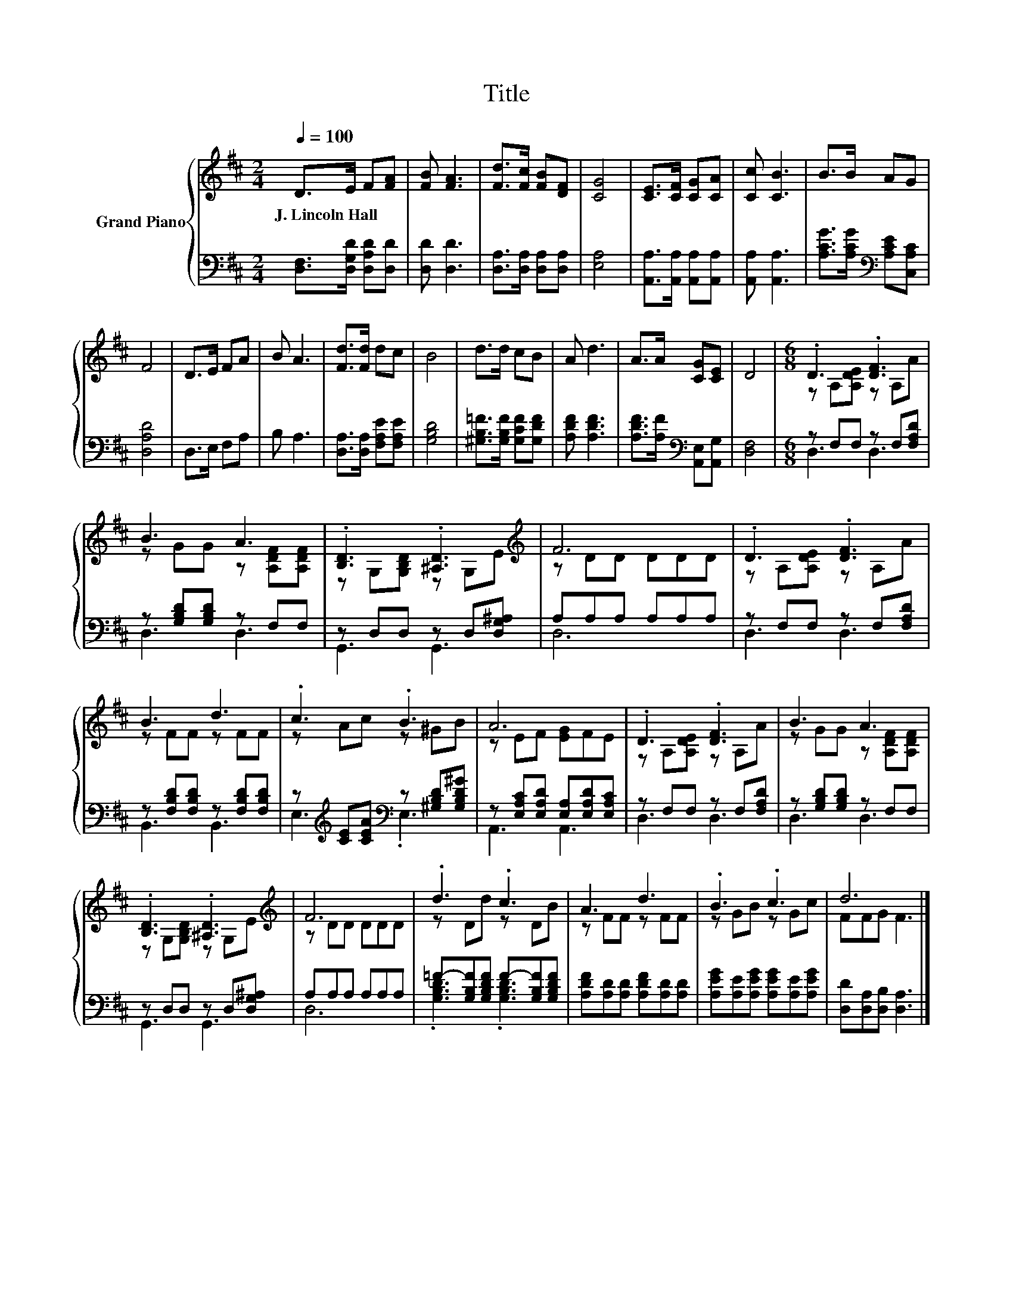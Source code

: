 X:1
T:Title
%%score { ( 1 3 ) | ( 2 4 ) }
L:1/8
Q:1/4=100
M:2/4
K:D
V:1 treble nm="Grand Piano"
V:3 treble 
V:2 bass 
V:4 bass 
V:1
 D>E F[FA] | [FB] [FA]3 | [Fd]>[Fc] [FB][DF] | [CG]4 | [CE]>[CF] [CG][CA] | [Cc] [CB]3 | B>B AG | %7
w: J.~Lincoln~Hall * * *|||||||
 F4 | D>E FA | B A3 | [Fd]>[Fd] dc | B4 | d>d cB | A d3 | A>A [CG][CE] | D4 |[M:6/8] .D3 .[DF]3 | %17
w: ||||||||||
 B3 A3 | .[B,D]3 .[^A,D]3[K:treble] | F6 | .D3 .[DF]3 | B3 d3 | .c3 .B3 | A6 | .D3 .[DF]3 | B3 A3 | %26
w: |||||||||
 .[B,D]3 .[^A,D]3[K:treble] | F6 | .d3 .c3 | A3 d3 | .B3 .c3 | d6 |] %32
w: ||||||
V:2
 [D,F,]>[D,G,D] [D,A,D][D,D] | [D,D] [D,D]3 | [D,A,]>[D,A,] [D,A,][D,A,] | [E,A,]4 | %4
 [A,,A,]>[A,,A,] [A,,A,][A,,A,] | [A,,A,] [A,,A,]3 | [A,CG]>[A,CG][K:bass] [A,CE][C,A,C] | %7
 [D,A,D]4 | D,>E, F,A, | B, A,3 | [D,A,]>[D,A,] [F,A,E][F,A,E] | [G,B,D]4 | %12
 [^G,B,=F]>[G,B,F] [G,CF][G,DF] | [A,DF] [A,DF]3 | [A,DF]>[A,F][K:bass] [A,,E,][A,,G,] | [D,F,]4 | %16
[M:6/8] z F,F, z F,[F,A,D] | z [G,B,D][G,B,D] z F,F, | z D,D, z D,[D,G,^A,] | A,A,A, A,A,A, | %20
 z F,F, z F,[F,A,D] | z [F,B,D][F,B,D] z [F,B,D][F,B,D] | %22
 z[K:treble] [CE][CEA][K:bass] z [^G,B,D][G,B,D^G] | z [E,A,C][E,A,D] [E,A,][E,A,D][E,A,C] | %24
 z F,F, z F,[F,A,D] | z [G,B,D][G,B,D] z F,F, | z D,D, z D,[D,G,^A,] | A,A,A, A,A,A, | %28
 =F-[G,B,F][G,B,DF] F-[G,B,F][G,B,DF] | [A,DF][A,D][A,D] [A,DF][A,D][A,D] | %30
 [A,EG][A,E][A,EG] [A,EG][A,E][A,EG] | [D,D][D,A,][D,B,] [D,A,]3 |] %32
V:3
 x4 | x4 | x4 | x4 | x4 | x4 | x4 | x4 | x4 | x4 | x4 | x4 | x4 | x4 | x4 | x4 | %16
[M:6/8] z A,[A,DE] z A,A | z GG z [A,DF][A,DF] | z G,[G,B,D] z G,[K:treble]E | z DD DDD | %20
 z A,[A,DE] z A,A | z FF z FF | z Ac z ^GB | z EF [EG]FE | z A,[A,DE] z A,A | z GG z [A,DF][A,DF] | %26
 z G,[G,B,D] z G,[K:treble]E | z DD DDD | z Dd z DB | z FF z FF | z GB z Gc | FFG F3 |] %32
V:4
 x4 | x4 | x4 | x4 | x4 | x4 | x2[K:bass] x2 | x4 | x4 | x4 | x4 | x4 | x4 | x4 | x2[K:bass] x2 | %15
 x4 |[M:6/8] D,3 D,3 | D,3 D,3 | G,,3 G,,3 | D,6 | D,3 D,3 | B,,3 B,,3 | %22
 E,3[K:treble][K:bass] .E,3 | A,,3 A,,3 | D,3 D,3 | D,3 D,3 | G,,3 G,,3 | D,6 | %28
 .[G,B,D]3 .[G,B,D]3 | x6 | x6 | x6 |] %32

